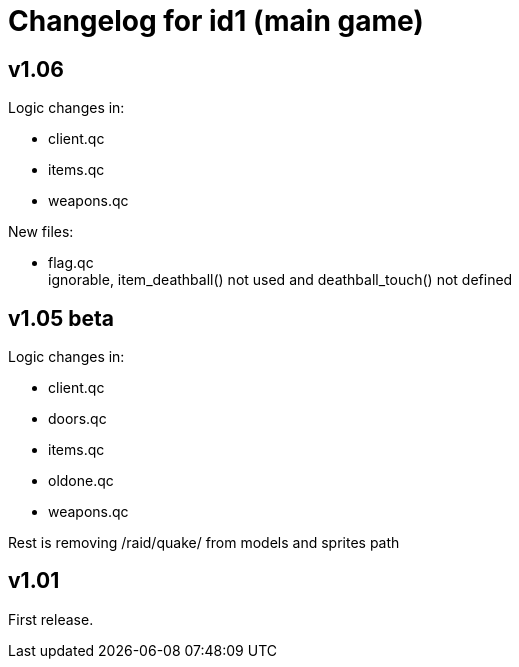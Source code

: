 = Changelog for id1 (main game)

== v1.06

Logic changes in:

* client.qc
* items.qc
* weapons.qc

New files:

* flag.qc +
  ignorable, item_deathball() not used and deathball_touch() not defined


== v1.05 beta

Logic changes in:

* client.qc
* doors.qc
* items.qc
* oldone.qc
* weapons.qc

Rest is removing /raid/quake/ from models and sprites path


== v1.01

First release.
